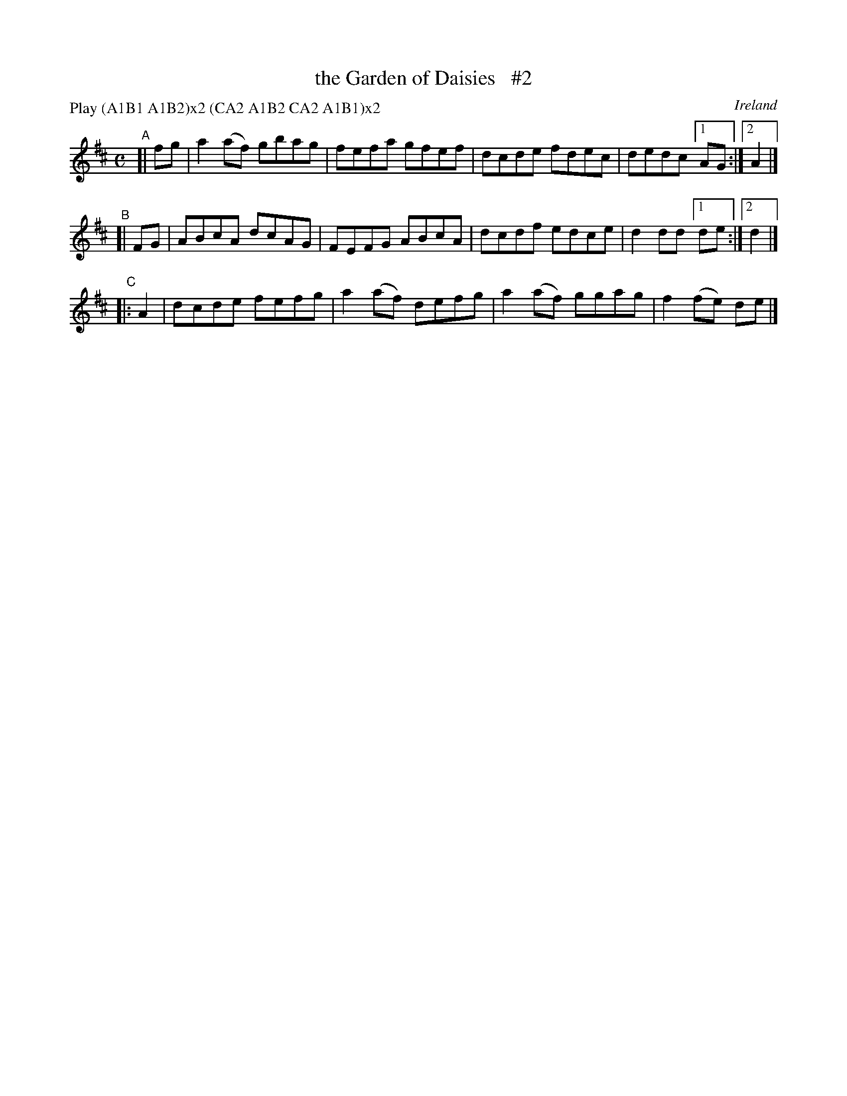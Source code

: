 X: 974
T: the Garden of Daisies   #2
O: Ireland
R: reel, hornpipe; long dance, set dance
%S: s:3 b:12(4+4+4)
B: Francis O'Neill: "The Dance Music of Ireland" (1907) #974
Z: Frank Nordberg - http://www.musicaviva.com
F: http://www.musicaviva.com/abc/tunes/ireland/oneill-1001/0974/oneill-1001-0974-1.abc
P: Play (A1B1 A1B2)x2 (CA2 A1B2 CA2 A1B1)x2
M: C
L: 1/8
K: D
"^A"[| fg | a2(af) gbag | fefa gfef | dcde fdec | dedc [1 AG :|[2 A2 |]
"^B"[| FG | ABcA dcAG | FEFG ABcA | dcdf edce | d2dd [1 de :|[2 d2 |]
"^C"|: A2 | dcde fefg | a2(af) defg | a2(af) ggag | f2(fe) de |]

% fg |
% | a2(af) gbag | fefa gfef | dcde fdec | dedc A2 ||
% || (fg) \
% | a2(af) gbag | fefa gfef | dcde fdec | dedc AGFG |
% | ABcA dcAG | FEFG ABcA | dcdf edce | d2dd [1 d2 :|[2 de |]
